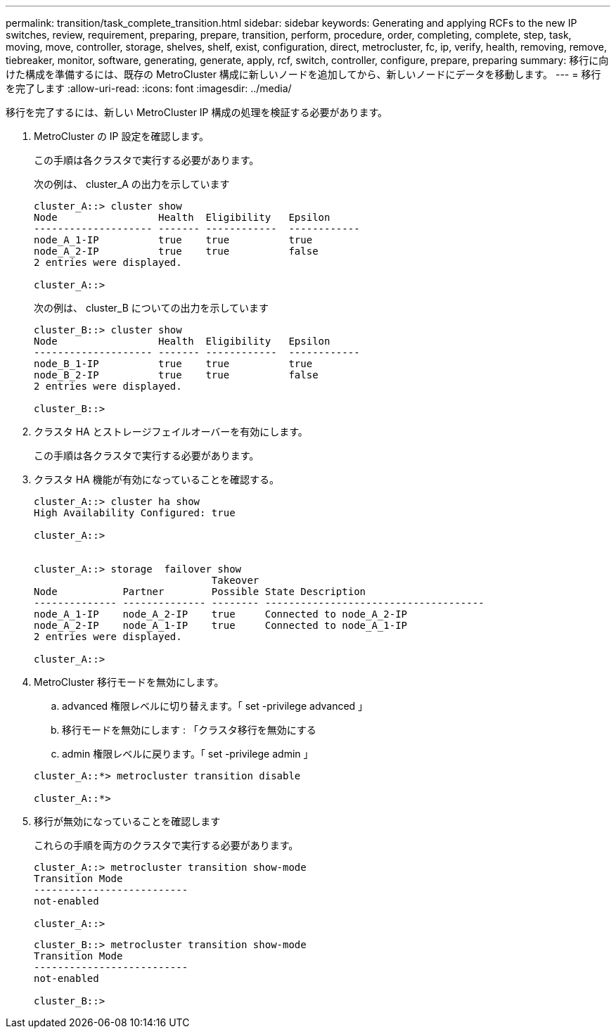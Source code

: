 ---
permalink: transition/task_complete_transition.html 
sidebar: sidebar 
keywords: Generating and applying RCFs to the new IP switches, review, requirement, preparing, prepare, transition, perform, procedure, order, completing, complete, step, task, moving, move, controller, storage, shelves, shelf, exist, configuration, direct, metrocluster, fc, ip, verify, health, removing, remove, tiebreaker, monitor, software, generating, generate, apply, rcf, switch, controller, configure, prepare, preparing 
summary: 移行に向けた構成を準備するには、既存の MetroCluster 構成に新しいノードを追加してから、新しいノードにデータを移動します。 
---
= 移行を完了します
:allow-uri-read: 
:icons: font
:imagesdir: ../media/


[role="lead"]
移行を完了するには、新しい MetroCluster IP 構成の処理を検証する必要があります。

. MetroCluster の IP 設定を確認します。
+
この手順は各クラスタで実行する必要があります。

+
次の例は、 cluster_A の出力を示しています

+
....
cluster_A::> cluster show
Node                 Health  Eligibility   Epsilon
-------------------- ------- ------------  ------------
node_A_1-IP          true    true          true
node_A_2-IP          true    true          false
2 entries were displayed.

cluster_A::>
....
+
次の例は、 cluster_B についての出力を示しています

+
....
cluster_B::> cluster show
Node                 Health  Eligibility   Epsilon
-------------------- ------- ------------  ------------
node_B_1-IP          true    true          true
node_B_2-IP          true    true          false
2 entries were displayed.

cluster_B::>
....
. クラスタ HA とストレージフェイルオーバーを有効にします。
+
この手順は各クラスタで実行する必要があります。

. クラスタ HA 機能が有効になっていることを確認する。
+
....
cluster_A::> cluster ha show
High Availability Configured: true

cluster_A::>


cluster_A::> storage  failover show
                              Takeover
Node           Partner        Possible State Description
-------------- -------------- -------- -------------------------------------
node_A_1-IP    node_A_2-IP    true     Connected to node_A_2-IP
node_A_2-IP    node_A_1-IP    true     Connected to node_A_1-IP
2 entries were displayed.

cluster_A::>
....
. MetroCluster 移行モードを無効にします。
+
.. advanced 権限レベルに切り替えます。「 set -privilege advanced 」
.. 移行モードを無効にします : 「クラスタ移行を無効にする
.. admin 権限レベルに戻ります。「 set -privilege admin 」


+
....
cluster_A::*> metrocluster transition disable

cluster_A::*>
....
. 移行が無効になっていることを確認します
+
これらの手順を両方のクラスタで実行する必要があります。

+
....
cluster_A::> metrocluster transition show-mode
Transition Mode
--------------------------
not-enabled

cluster_A::>
....
+
....
cluster_B::> metrocluster transition show-mode
Transition Mode
--------------------------
not-enabled

cluster_B::>
....


